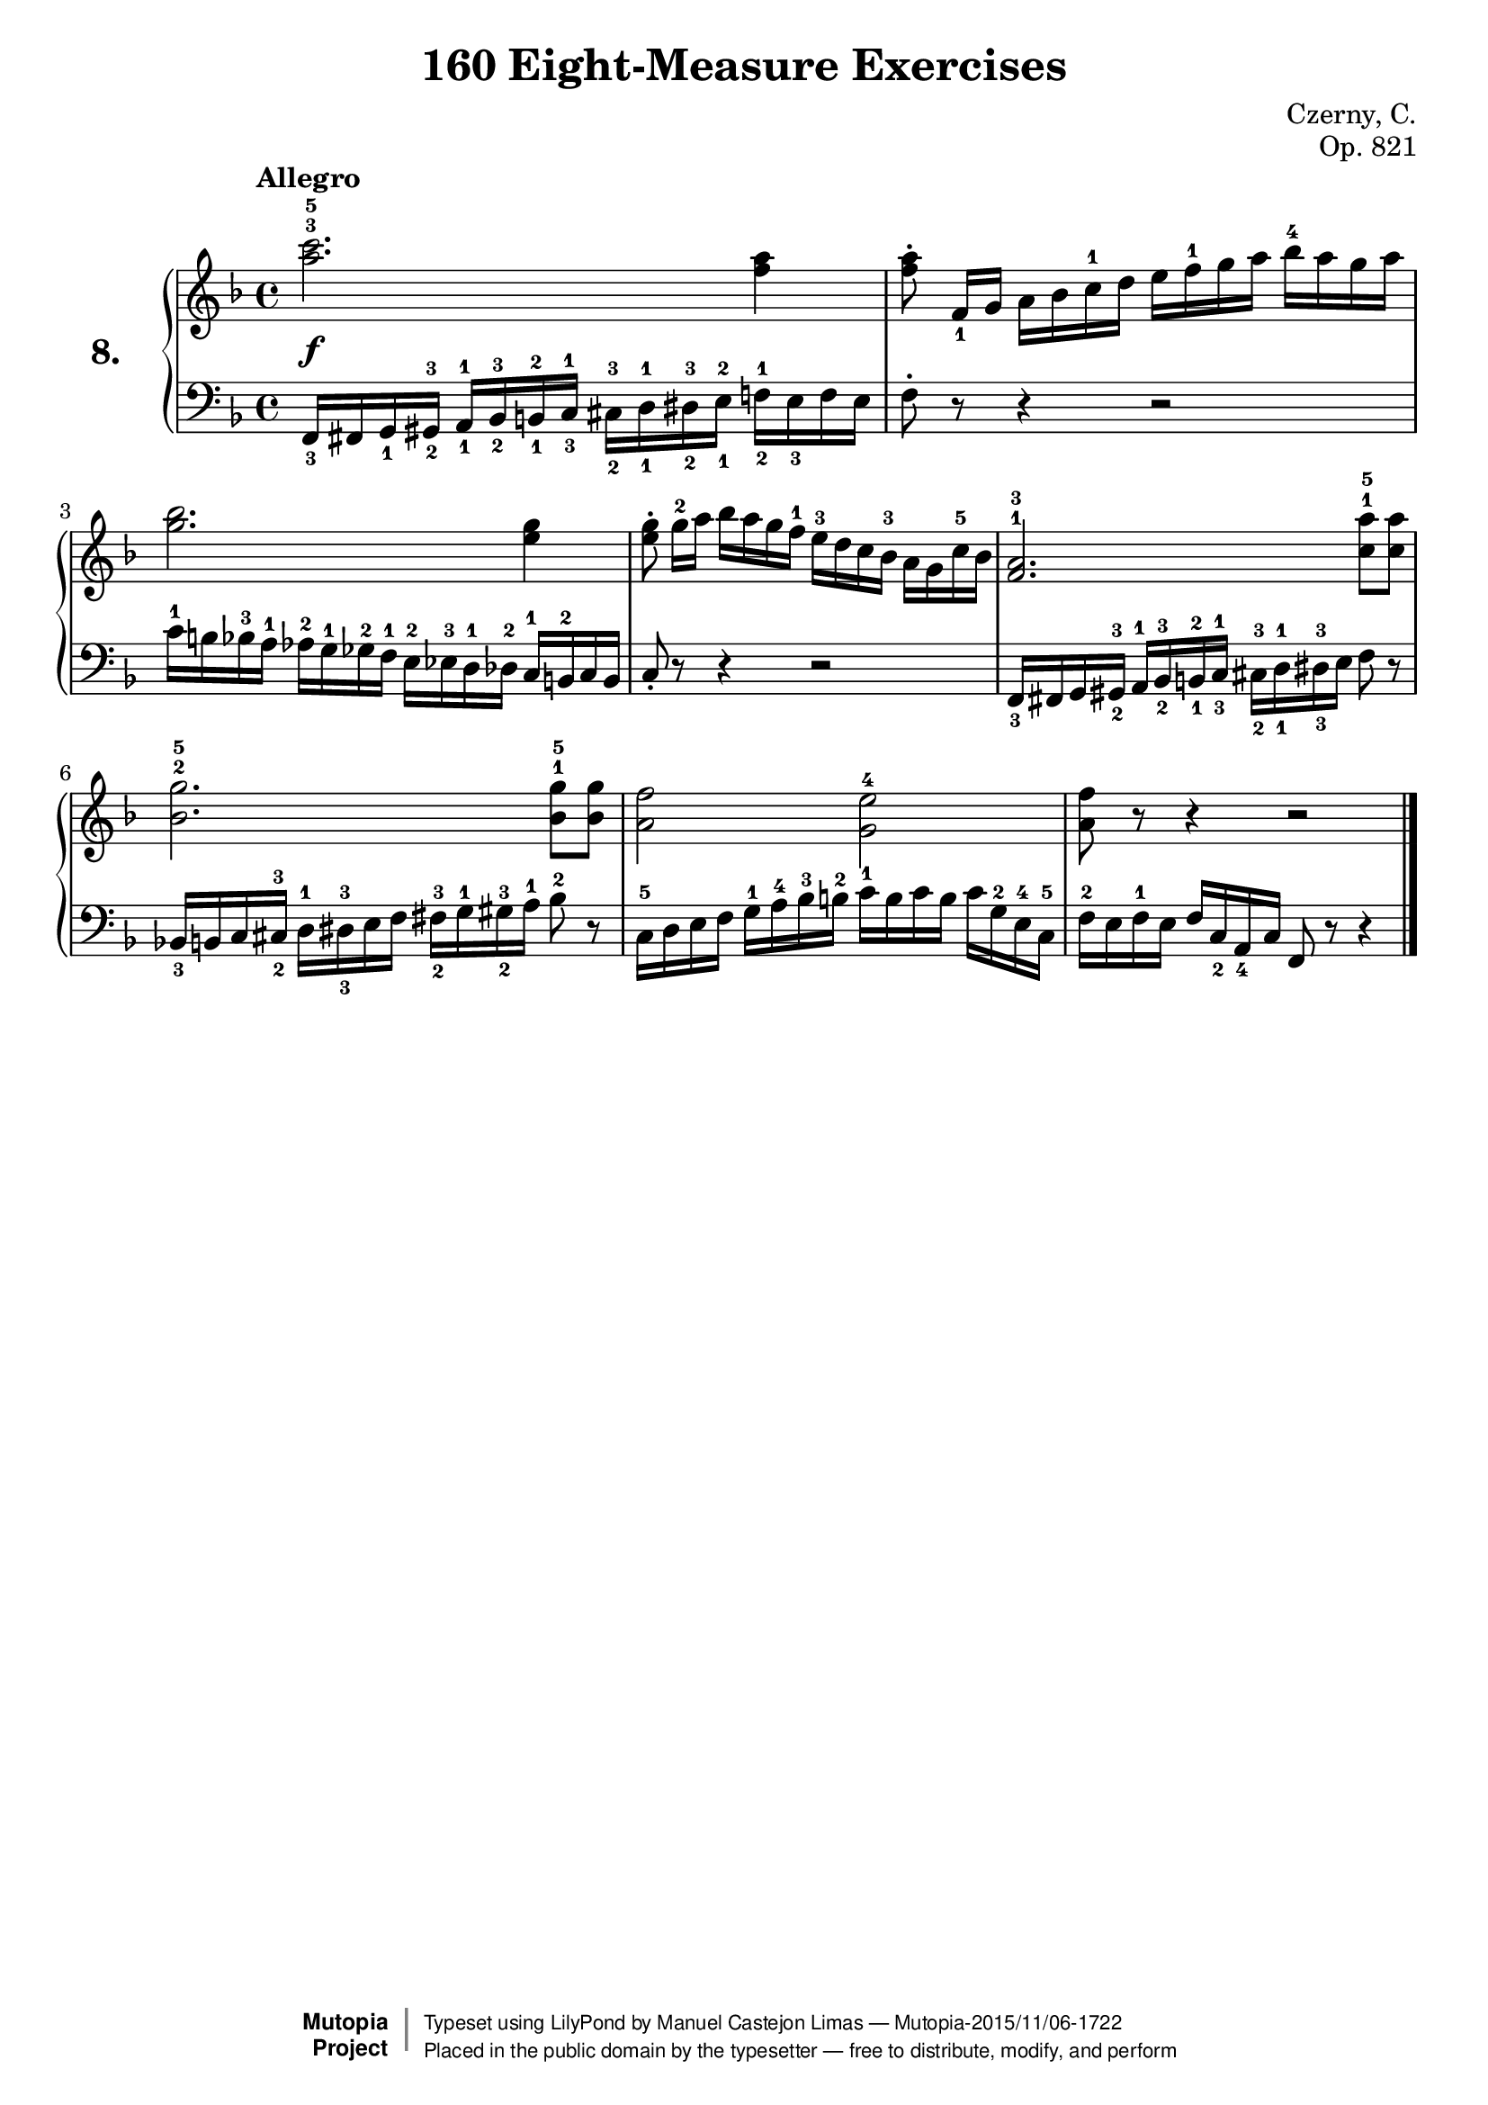 \version "2.18.2"
\language "english"
exerciseNumber = "8."
\header {
    composer	        =       "Czerny, C."
    mutopiacomposer     =       "CzernyC"

    title	            =	"160 Eight-Measure Exercises"
    mutopiatitle        = 	"160 Eight-Measure Exercises, No. 8"

    opus	            =	"Op. 821"
    mutopiaopus         = 	"Op. 821, No. 8"
    
    source        	    =	"IMLSP; Leipzig: Edition Peters, n.d.1888. Plate 6990-6993."
    style             	=	"Technique"
    license          	=	"Public Domain"
    maintainer	        =	"Manuel Castejon Limas"
    maintainerWeb       =	"https://github.com/mcasl/Czerny"
    mutopiainstrument   =       "Piano"

 footer = "Mutopia-2015/11/06-1722"
 copyright =  \markup { \override #'(baseline-skip . 0 ) \right-column { \sans \bold \with-url #"http://www.MutopiaProject.org" { \abs-fontsize #9  "Mutopia " \concat { \abs-fontsize #12 \with-color #white \char ##x01C0 \abs-fontsize #9 "Project " } } } \override #'(baseline-skip . 0 ) \center-column { \abs-fontsize #11.9 \with-color #grey \bold { \char ##x01C0 \char ##x01C0 } } \override #'(baseline-skip . 0 ) \column { \abs-fontsize #8 \sans \concat { " Typeset using " \with-url #"http://www.lilypond.org" "LilyPond" " by " \maintainer " " \char ##x2014 " " \footer } \concat { \concat { \abs-fontsize #8 \sans{ " Placed in the " \with-url #"http://creativecommons.org/licenses/publicdomain" "public domain" " by the typesetter " \char ##x2014 " free to distribute, modify, and perform" } } \abs-fontsize #13 \with-color #white \char ##x01C0 } } }
 tagline = ##f
}

%--------Definitions
global = {
  \key f \major
  \time 4/4
}


mbreak = {   }


upperStaff = { \tempo "Allegro"
 <a''^3 c'''^5>2. <f'' a''>4                                                               | % 1
 <f'' a''>8^\staccato  f'16_1 [g'] a' bf' c''^1 d'' e'' f''^1 g'' a'' bf''^4 a'' g'' a''      | % 2
 <g'' bf''>2. <e'' g''>4                                                                   | % 3
 <e'' g''>8 ^\staccato  g''16^2[ a''] bf'' a'' g'' f''^1 e''^3 d'' c'' bf'^3 \stemDown a' g' c''^5 bf' \stemNeutral| % 4
 <f'^1 a'^3>2. <c''^1 a''^5>8 <c'' a''>8                                                   | % 5
 <bf'^2 g''^5>2. <bf'^1 g''^5>8 <bf' g''>8                                                 | % 6
 <a' f''>2 <g' e''^4>2                                                                     | % 7
 <a' f''>8  r8 r4 r2                                                             \bar "|."   % 8
}

lowerStaff =  {
  \clef "bass"
 
   f,16_3 fs, g,_1 gs,_2 ^3 a,16^1_1 bf,^3_2 b,^2_1 c^1_3 cs16^3_2  d^1_1 ds^3_2 e^2_1 f!16^1_2 e_3 f e  | % 1  
   f8^\staccato  r8 r4 r2                                                                       | % 2
   c'16^1 b bf^3 a^1 af^2 g^1 gf^2 f^1 e^2 ef^3 d^1 df^2 c^1 b,^2 c b,                                 | % 3
   c8_\staccato r8 r4 r2                                                                               | % 4
   f,16_3  fs, g, gs,_2 ^3 a,16^1 bf,^3_2 b,^2_1 c^1_3 cs16^3_2 d^1_1 ds^3_3 e f8 r8                    | % 5 
  bf,!16 _3 b, c cs^3_2 d^1 ds^3_3 e f fs^3_2 g^1 gs^3_2 a^1 bf8^2 r8                                                                      \mbreak                    | % 6 
  c16^5 d e f g^1 a^4 bf^3 b^2 c'^1 b c' b c' g^2 e^4 c^5                                               | % 7
  f16^2 e f^1 e f c_2 a,_4 c f,8 r8 r4                                                                                        \bar "|."   % 8
}


dynamics = { 
  <> \f s1 | %1
  s1       | %2
  s1       | %3
  s1       | %4
  s1       | %5
  s1       | %6
  s1       | %7
  s1       | %8 
}

pedal = {
}

\score {
  \new PianoStaff = "PianoStaff_pf" <<
    \set PianoStaff.instrumentName = \markup \huge \bold \exerciseNumber 
    \new Staff    = "Staff_pfUpper" << \global \upperStaff >>
    \new Dynamics = "Dynamics_pf" \dynamics
    \new Staff    = "Staff_pfLower" << \global \lowerStaff >>
    \new Dynamics = "pedal" \pedal
  >>
  \layout { }
}

\score {
  \new PianoStaff = "PianoStaff_pf" <<
    \set PianoStaff.midiInstrument = "acoustic grand"
    \new Staff = "Staff_pfUpper" << \global \upperStaff \dynamics \pedal >>
    \new Staff = "Staff_pfLower" << \global \lowerStaff \dynamics \pedal >>
  >>
  \midi { \tempo 4 = 110 }
}
